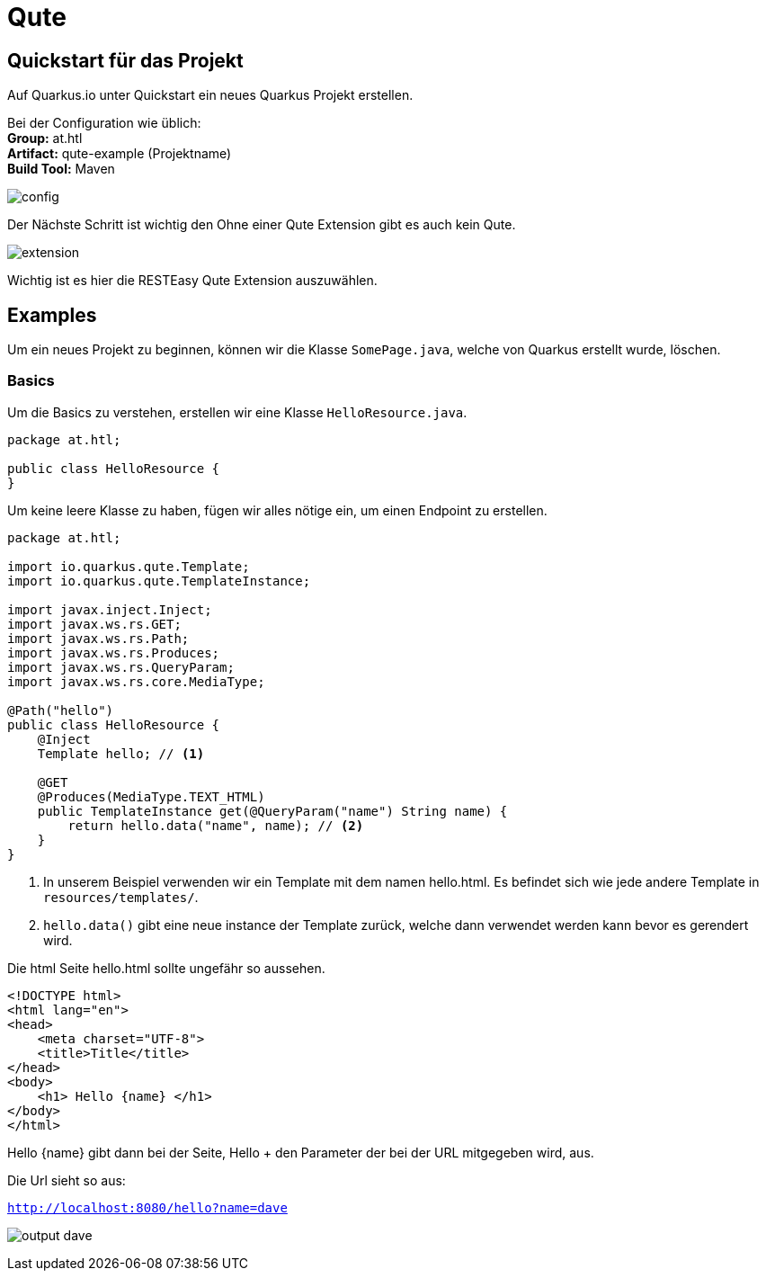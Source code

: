 = Qute

== Quickstart für das Projekt

Auf Quarkus.io unter Quickstart ein neues Quarkus Projekt erstellen.

Bei der Configuration wie üblich: +
*Group:* at.htl +
*Artifact:* qute-example (Projektname) +
*Build Tool:* Maven +

image:images/qute-extension.png[config]

Der Nächste Schritt ist wichtig den Ohne einer Qute Extension gibt es auch kein Qute.

image:images/qute-extension.png[extension]

Wichtig ist es hier die RESTEasy Qute Extension auszuwählen.

== Examples

Um ein neues Projekt zu beginnen, können wir die Klasse ``SomePage.java``, welche von Quarkus erstellt wurde, löschen.

=== Basics

Um die Basics zu verstehen, erstellen wir eine Klasse ``HelloResource.java``.

[source,java]
----
package at.htl;

public class HelloResource {
}
----

Um keine leere Klasse zu haben, fügen wir alles nötige ein, um einen Endpoint zu erstellen.

[source,java]
----


package at.htl;

import io.quarkus.qute.Template;
import io.quarkus.qute.TemplateInstance;

import javax.inject.Inject;
import javax.ws.rs.GET;
import javax.ws.rs.Path;
import javax.ws.rs.Produces;
import javax.ws.rs.QueryParam;
import javax.ws.rs.core.MediaType;

@Path("hello")
public class HelloResource {
    @Inject
    Template hello; // <1>

    @GET
    @Produces(MediaType.TEXT_HTML)
    public TemplateInstance get(@QueryParam("name") String name) {
        return hello.data("name", name); // <2>
    }
}


----

<1> In unserem Beispiel verwenden wir ein Template mit dem namen hello.html. Es befindet sich wie jede andere Template in ``resources/templates/``.
<2> ``hello.data()`` gibt eine neue instance der Template zurück, welche dann verwendet werden kann bevor es gerendert wird.

Die html Seite hello.html sollte ungefähr so aussehen.

[source,html]
----
<!DOCTYPE html>
<html lang="en">
<head>
    <meta charset="UTF-8">
    <title>Title</title>
</head>
<body>
    <h1> Hello {name} </h1>
</body>
</html>
----

Hello {name} gibt dann bei der Seite, Hello + den Parameter der bei der URL mitgegeben wird, aus.

Die Url sieht so aus:

``http://localhost:8080/hello?name=dave``



image:images/output-basic.png[output dave]
